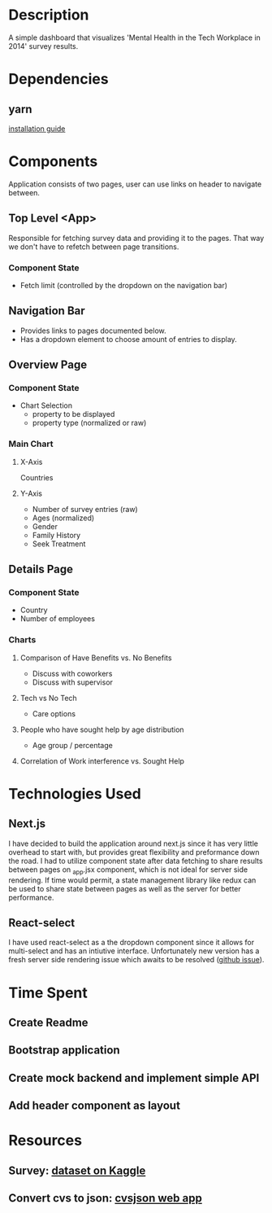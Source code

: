 * Description
  A simple dashboard that visualizes 'Mental Health in the Tech Workplace in 2014' survey results.

* Dependencies
** yarn
  [[https://yarnpkg.com/en/docs/install#mac-stable][installation guide]] 
  
* Components
  Application consists of two pages, user can use links on header to navigate between.
  
** Top Level <App>
   Responsible for fetching survey data and providing it to the pages. That way we don't have to refetch between page transitions.
   
*** Component State
    - Fetch limit (controlled by the dropdown on the navigation bar)
   
** Navigation Bar
   - Provides links to pages documented below.
   - Has a dropdown element to choose amount of entries to display.

** Overview Page
*** Component State
    - Chart Selection
      - property to be displayed
      - property type (normalized or raw)

*** Main Chart
**** X-Axis
     Countries
**** Y-Axis
     - Number of survey entries (raw)
     - Ages (normalized)
     - Gender
     - Family History
     - Seek Treatment

** Details Page
*** Component State
    - Country
    - Number of employees

*** Charts
**** Comparison of Have Benefits vs. No Benefits
     - Discuss with coworkers
     - Discuss with supervisor
**** Tech vs No Tech
     - Care options
**** People who have sought help by age distribution
     - Age group / percentage
**** Correlation of Work interference vs. Sought Help

* Technologies Used
** Next.js
   I have decided to build the application around next.js since it has very little overhead to start with, but provides great flexibility and preformance down the road.
   I had to utilize component state after data fetching to share results between pages on _app.jsx component, which is not ideal for server side rendering. If time would permit, a state management library like redux can be used to share state between pages as well as the server for better performance.
** React-select
   I have used react-select as a the dropdown component since it allows for multi-select and has an intiutive interface. Unfortunately new version has a fresh server side rendering issue which awaits to be resolved ([[https://github.com/JedWatson/react-select/issues/3590][github issue]]).
   
* Time Spent
** Create Readme
   :LOGBOOK:
   CLOCK: [2019-06-04 Tue 20:47]--[2019-06-04 Tue 21:11] =>  0:24
   :END:
** Bootstrap application
   :LOGBOOK:
   CLOCK: [2019-06-04 Tue 21:16]--[2019-06-04 Tue 21:23] =>  0:07
   :END:
** Create mock backend and implement simple API
   :LOGBOOK:
   CLOCK: [2019-06-04 Tue 21:25]--[2019-06-04 Tue 22:18] =>  0:53
   :END:
** Add header component as layout
   :LOGBOOK:
   CLOCK: [2019-06-04 Tue 22:36]--[2019-06-04 Tue 23:48] =>  1:12
   :END:
   
* Resources
** Survey: [[https://www.kaggle.com/osmi/mental-health-in-tech-survey/data][dataset on Kaggle]]
** Convert cvs to json: [[https://csvjson.com/csv2json][cvsjson web app]]
